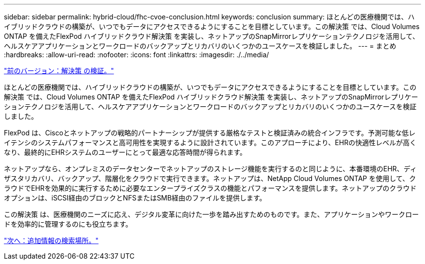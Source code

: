 ---
sidebar: sidebar 
permalink: hybrid-cloud/fhc-cvoe-conclusion.html 
keywords: conclusion 
summary: ほとんどの医療機関では、ハイブリッドクラウドの構築が、いつでもデータにアクセスできるようにすることを目標としています。この解決策 では、Cloud Volumes ONTAP を備えたFlexPod ハイブリッドクラウド解決策 を実装し、ネットアップのSnapMirrorレプリケーションテクノロジを活用して、ヘルスケアアプリケーションとワークロードのバックアップとリカバリのいくつかのユースケースを検証しました。 
---
= まとめ
:hardbreaks:
:allow-uri-read: 
:nofooter: 
:icons: font
:linkattrs: 
:imagesdir: ./../media/


link:fhc-cvoe-solution-validation.html["前のバージョン：解決策 の検証。"]

[role="lead"]
ほとんどの医療機関では、ハイブリッドクラウドの構築が、いつでもデータにアクセスできるようにすることを目標としています。この解決策 では、Cloud Volumes ONTAP を備えたFlexPod ハイブリッドクラウド解決策 を実装し、ネットアップのSnapMirrorレプリケーションテクノロジを活用して、ヘルスケアアプリケーションとワークロードのバックアップとリカバリのいくつかのユースケースを検証しました。

FlexPod は、Ciscoとネットアップの戦略的パートナーシップが提供する厳格なテストと検証済みの統合インフラです。予測可能な低レイテンシのシステムパフォーマンスと高可用性を実現するように設計されています。このアプローチにより、EHRの快適性レベルが高くなり、最終的にEHRシステムのユーザーにとって最適な応答時間が得られます。

ネットアップなら、オンプレミスのデータセンターでネットアップのストレージ機能を実行するのと同じように、本番環境のEHR、ディザスタリカバリ、バックアップ、階層化をクラウドで実行できます。ネットアップは、NetApp Cloud Volumes ONTAP を使用して、クラウドでEHRを効果的に実行するために必要なエンタープライズクラスの機能とパフォーマンスを提供します。ネットアップのクラウドオプションは、iSCSI経由のブロックとNFSまたはSMB経由のファイルを提供します。

この解決策 は、医療機関のニーズに応え、デジタル変革に向けた一歩を踏み出すためのものです。また、アプリケーションやワークロードを効率的に管理するのにも役立ちます。

link:fhc-cvoe-where-to-find-additional-information.html["次へ：追加情報の検索場所。"]
